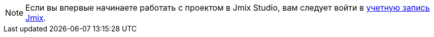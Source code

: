 [NOTE]
====
Если вы впервые начинаете работать с проектом в Jmix Studio, вам следует войти в xref:studio:subscription.adoc#login-jmix-account[учетную запись Jmix].
====